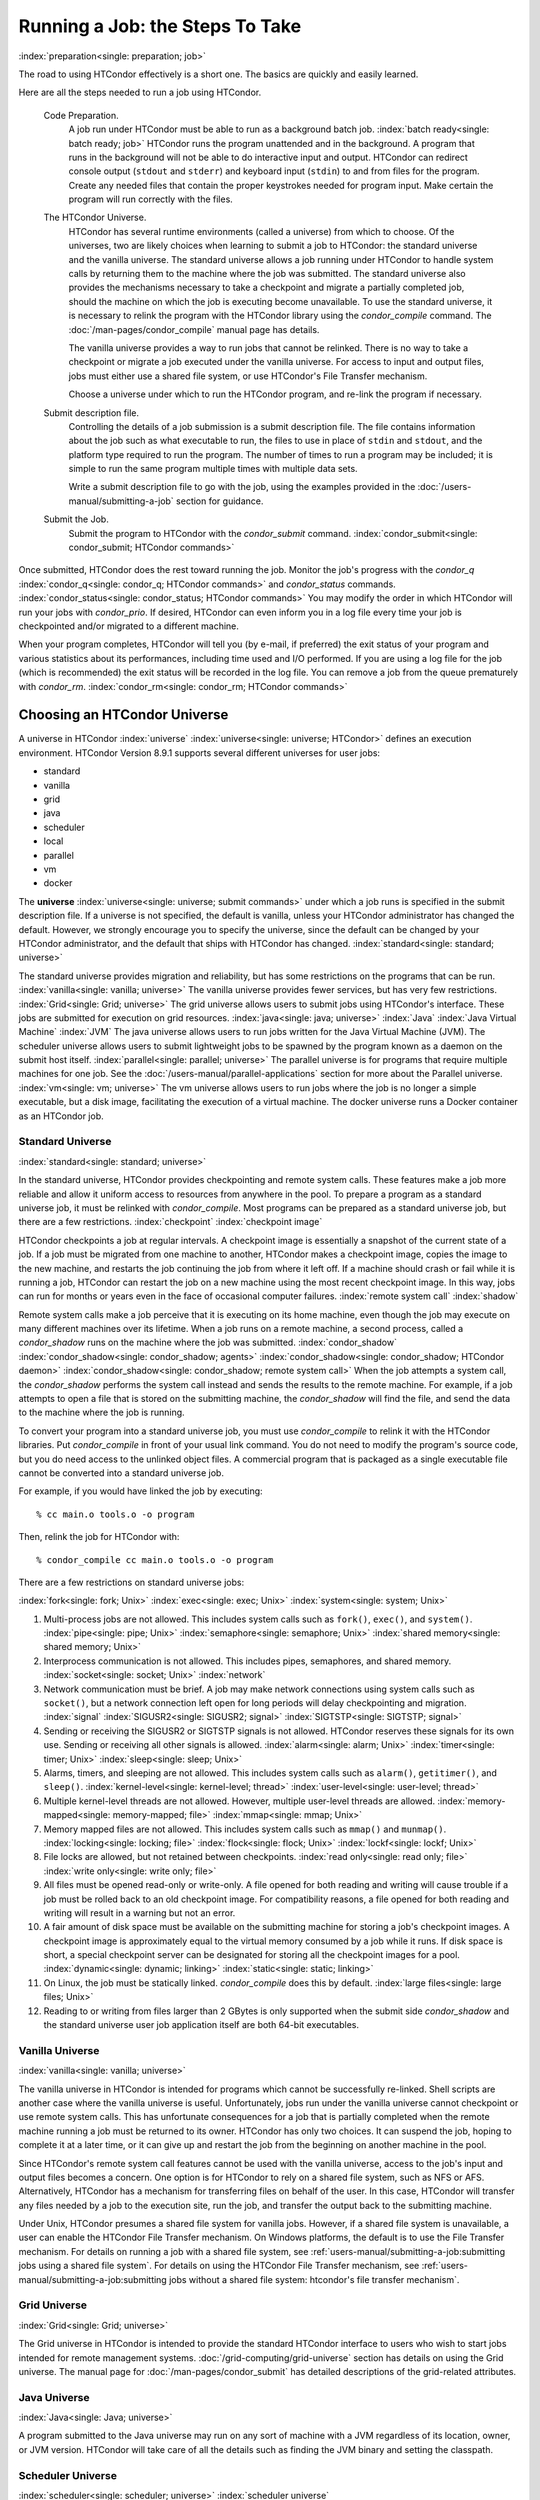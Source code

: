 Running a Job: the Steps To Take
================================

:index:`preparation<single: preparation; job>`

The road to using HTCondor effectively is a short one. The basics are
quickly and easily learned.

Here are all the steps needed to run a job using HTCondor.

 Code Preparation.
    A job run under HTCondor must be able to run as a background batch
    job. :index:`batch ready<single: batch ready; job>` HTCondor runs the program
    unattended and in the background. A program that runs in the
    background will not be able to do interactive input and output.
    HTCondor can redirect console output (``stdout`` and ``stderr``) and
    keyboard input (``stdin``) to and from files for the program. Create
    any needed files that contain the proper keystrokes needed for
    program input. Make certain the program will run correctly with the
    files.
 The HTCondor Universe.
    HTCondor has several runtime environments (called a universe) from
    which to choose. Of the universes, two are likely choices when
    learning to submit a job to HTCondor: the standard universe and the
    vanilla universe. The standard universe allows a job running under
    HTCondor to handle system calls by returning them to the machine
    where the job was submitted. The standard universe also provides the
    mechanisms necessary to take a checkpoint and migrate a partially
    completed job, should the machine on which the job is executing
    become unavailable. To use the standard universe, it is necessary to
    relink the program with the HTCondor library using the
    *condor_compile* command. The :doc:`/man-pages/condor_compile` manual page
    has details.

    The vanilla universe provides a way to run jobs that cannot be
    relinked. There is no way to take a checkpoint or migrate a job
    executed under the vanilla universe. For access to input and output
    files, jobs must either use a shared file system, or use HTCondor's
    File Transfer mechanism.

    Choose a universe under which to run the HTCondor program, and
    re-link the program if necessary.

 Submit description file.
    Controlling the details of a job submission is a submit description
    file. The file contains information about the job such as what
    executable to run, the files to use in place of ``stdin`` and
    ``stdout``, and the platform type required to run the program. The
    number of times to run a program may be included; it is simple to
    run the same program multiple times with multiple data sets.

    Write a submit description file to go with the job, using the
    examples provided in the :doc:`/users-manual/submitting-a-job` section for guidance.

 Submit the Job.
    Submit the program to HTCondor with the *condor_submit* command.
    :index:`condor_submit<single: condor_submit; HTCondor commands>`

Once submitted, HTCondor does the rest toward running the job. Monitor
the job's progress with the *condor_q*
:index:`condor_q<single: condor_q; HTCondor commands>` and *condor_status*
commands. :index:`condor_status<single: condor_status; HTCondor commands>` You may
modify the order in which HTCondor will run your jobs with
*condor_prio*. If desired, HTCondor can even inform you in a log file
every time your job is checkpointed and/or migrated to a different
machine.

When your program completes, HTCondor will tell you (by e-mail, if
preferred) the exit status of your program and various statistics about
its performances, including time used and I/O performed. If you are
using a log file for the job (which is recommended) the exit status will
be recorded in the log file. You can remove a job from the queue
prematurely with *condor_rm*.
:index:`condor_rm<single: condor_rm; HTCondor commands>`

Choosing an HTCondor Universe
-----------------------------

A universe in HTCondor
:index:`universe` :index:`universe<single: universe; HTCondor>` defines an
execution environment. HTCondor Version 8.9.1 supports several different
universes for user jobs:

-  standard
-  vanilla
-  grid
-  java
-  scheduler
-  local
-  parallel
-  vm
-  docker

The **universe** :index:`universe<single: universe; submit commands>` under which
a job runs is specified in the submit description file. If a universe is
not specified, the default is vanilla, unless your HTCondor
administrator has changed the default. However, we strongly encourage
you to specify the universe, since the default can be changed by your
HTCondor administrator, and the default that ships with HTCondor has
changed. :index:`standard<single: standard; universe>`

The standard universe provides migration and reliability, but has some
restrictions on the programs that can be run.
:index:`vanilla<single: vanilla; universe>` The vanilla universe provides fewer
services, but has very few restrictions.
:index:`Grid<single: Grid; universe>` The grid universe allows users to submit
jobs using HTCondor's interface. These jobs are submitted for execution
on grid resources. :index:`java<single: java; universe>` :index:`Java`
:index:`Java Virtual Machine` :index:`JVM` The java
universe allows users to run jobs written for the Java Virtual Machine
(JVM). The scheduler universe allows users to submit lightweight jobs to
be spawned by the program known as a daemon on the submit host itself.
:index:`parallel<single: parallel; universe>` The parallel universe is for programs
that require multiple machines for one job. See the 
:doc:`/users-manual/parallel-applications` section for more
about the Parallel universe. :index:`vm<single: vm; universe>` The vm universe
allows users to run jobs where the job is no longer a simple executable,
but a disk image, facilitating the execution of a virtual machine. The
docker universe runs a Docker container as an HTCondor job.

Standard Universe
'''''''''''''''''

:index:`standard<single: standard; universe>`

In the standard universe, HTCondor provides checkpointing and remote
system calls. These features make a job more reliable and allow it
uniform access to resources from anywhere in the pool. To prepare a
program as a standard universe job, it must be relinked with
*condor_compile*. Most programs can be prepared as a standard universe
job, but there are a few restrictions. :index:`checkpoint`
:index:`checkpoint image`

HTCondor checkpoints a job at regular intervals. A checkpoint image is
essentially a snapshot of the current state of a job. If a job must be
migrated from one machine to another, HTCondor makes a checkpoint image,
copies the image to the new machine, and restarts the job continuing the
job from where it left off. If a machine should crash or fail while it
is running a job, HTCondor can restart the job on a new machine using
the most recent checkpoint image. In this way, jobs can run for months
or years even in the face of occasional computer failures.
:index:`remote system call` :index:`shadow`

Remote system calls make a job perceive that it is executing on its home
machine, even though the job may execute on many different machines over
its lifetime. When a job runs on a remote machine, a second process,
called a *condor_shadow* runs on the machine where the job was
submitted.
:index:`condor_shadow` :index:`condor_shadow<single: condor_shadow; agents>`
:index:`condor_shadow<single: condor_shadow; HTCondor daemon>` :index:`condor_shadow<single: condor_shadow; remote system call>`
When the job attempts a system call, the *condor_shadow* performs the
system call instead and sends the results to the remote machine. For
example, if a job attempts to open a file that is stored on the
submitting machine, the *condor_shadow* will find the file, and send
the data to the machine where the job is running.

To convert your program into a standard universe job, you must use
*condor_compile* to relink it with the HTCondor libraries. Put
*condor_compile* in front of your usual link command. You do not need
to modify the program's source code, but you do need access to the
unlinked object files. A commercial program that is packaged as a single
executable file cannot be converted into a standard universe job.

For example, if you would have linked the job by executing:

::

    % cc main.o tools.o -o program

Then, relink the job for HTCondor with:

::

    % condor_compile cc main.o tools.o -o program

There are a few restrictions on standard universe jobs:

:index:`fork<single: fork; Unix>` :index:`exec<single: exec; Unix>`
:index:`system<single: system; Unix>`

#. Multi-process jobs are not allowed. This includes system calls such
   as ``fork()``, ``exec()``, and ``system()``. :index:`pipe<single: pipe; Unix>`
   :index:`semaphore<single: semaphore; Unix>` :index:`shared memory<single: shared memory; Unix>`
#. Interprocess communication is not allowed. This includes pipes,
   semaphores, and shared memory. :index:`socket<single: socket; Unix>`
   :index:`network`
#. Network communication must be brief. A job may make network
   connections using system calls such as ``socket()``, but a network
   connection left open for long periods will delay checkpointing and
   migration. :index:`signal` :index:`SIGUSR2<single: SIGUSR2; signal>`
   :index:`SIGTSTP<single: SIGTSTP; signal>`
#. Sending or receiving the SIGUSR2 or SIGTSTP signals is not allowed.
   HTCondor reserves these signals for its own use. Sending or receiving
   all other signals is allowed. :index:`alarm<single: alarm; Unix>`
   :index:`timer<single: timer; Unix>` :index:`sleep<single: sleep; Unix>`
#. Alarms, timers, and sleeping are not allowed. This includes system
   calls such as ``alarm()``, ``getitimer()``, and ``sleep()``.
   :index:`kernel-level<single: kernel-level; thread>` :index:`user-level<single: user-level; thread>`
#. Multiple kernel-level threads are not allowed. However, multiple
   user-level threads are allowed. :index:`memory-mapped<single: memory-mapped; file>`
   :index:`mmap<single: mmap; Unix>`
#. Memory mapped files are not allowed. This includes system calls such
   as ``mmap()`` and ``munmap()``. :index:`locking<single: locking; file>`
   :index:`flock<single: flock; Unix>` :index:`lockf<single: lockf; Unix>`
#. File locks are allowed, but not retained between checkpoints.
   :index:`read only<single: read only; file>` :index:`write only<single: write only; file>`
#. All files must be opened read-only or write-only. A file opened for
   both reading and writing will cause trouble if a job must be rolled
   back to an old checkpoint image. For compatibility reasons, a file
   opened for both reading and writing will result in a warning but not
   an error.
#. A fair amount of disk space must be available on the submitting
   machine for storing a job's checkpoint images. A checkpoint image is
   approximately equal to the virtual memory consumed by a job while it
   runs. If disk space is short, a special checkpoint server can be
   designated for storing all the checkpoint images for a pool.
   :index:`dynamic<single: dynamic; linking>` :index:`static<single: static; linking>`
#. On Linux, the job must be statically linked. *condor_compile* does
   this by default. :index:`large files<single: large files; Unix>`
#. Reading to or writing from files larger than 2 GBytes is only
   supported when the submit side *condor_shadow* and the standard
   universe user job application itself are both 64-bit executables.

Vanilla Universe
''''''''''''''''

:index:`vanilla<single: vanilla; universe>`

The vanilla universe in HTCondor is intended for programs which cannot
be successfully re-linked. Shell scripts are another case where the
vanilla universe is useful. Unfortunately, jobs run under the vanilla
universe cannot checkpoint or use remote system calls. This has
unfortunate consequences for a job that is partially completed when the
remote machine running a job must be returned to its owner. HTCondor has
only two choices. It can suspend the job, hoping to complete it at a
later time, or it can give up and restart the job from the beginning on
another machine in the pool.

Since HTCondor's remote system call features cannot be used with the
vanilla universe, access to the job's input and output files becomes a
concern. One option is for HTCondor to rely on a shared file system,
such as NFS or AFS. Alternatively, HTCondor has a mechanism for
transferring files on behalf of the user. In this case, HTCondor will
transfer any files needed by a job to the execution site, run the job,
and transfer the output back to the submitting machine.

Under Unix, HTCondor presumes a shared file system for vanilla jobs.
However, if a shared file system is unavailable, a user can enable the
HTCondor File Transfer mechanism. On Windows platforms, the default is
to use the File Transfer mechanism. For details on running a job with a
shared file system, see :ref:`users-manual/submitting-a-job:submitting jobs
using a shared file system`. For details on using the
HTCondor File Transfer mechanism, see 
:ref:`users-manual/submitting-a-job:submitting jobs without a shared file
system: htcondor's file transfer mechanism`.

Grid Universe
'''''''''''''

:index:`Grid<single: Grid; universe>`

The Grid universe in HTCondor is intended to provide the standard
HTCondor interface to users who wish to start jobs intended for remote
management systems. :doc:`/grid-computing/grid-universe` section has details
on using the Grid universe. The manual page for :doc:`/man-pages/condor_submit`
has detailed descriptions of the grid-related attributes.

Java Universe
'''''''''''''

:index:`Java<single: Java; universe>`

A program submitted to the Java universe may run on any sort of machine
with a JVM regardless of its location, owner, or JVM version. HTCondor
will take care of all the details such as finding the JVM binary and
setting the classpath.

Scheduler Universe
''''''''''''''''''

:index:`scheduler<single: scheduler; universe>` :index:`scheduler universe`

The scheduler universe allows users to submit lightweight jobs to be run
immediately, alongside the *condor_schedd* daemon on the submit host
itself. Scheduler universe jobs are not matched with a remote machine,
and will never be preempted. The job's requirements expression is
evaluated against the *condor_schedd* 's ClassAd.

Originally intended for meta-schedulers such as *condor_dagman*, the
scheduler universe can also be used to manage jobs of any sort that must
run on the submit host.

However, unlike the local universe, the scheduler universe does not use
a *condor_starter* daemon to manage the job, and thus offers limited
features and policy support. The local universe is a better choice for
most jobs which must run on the submit host, as it offers a richer set
of job management features, and is more consistent with other universes
such as the vanilla universe. The scheduler universe may be retired in
the future, in favor of the newer local universe.

Local Universe
''''''''''''''

:index:`local<single: local; universe>` :index:`local universe`

The local universe allows an HTCondor job to be submitted and executed
with different assumptions for the execution conditions of the job. The
job does not wait to be matched with a machine. It instead executes
right away, on the machine where the job is submitted. The job will
never be preempted. The job's requirements expression is evaluated
against the *condor_schedd* 's ClassAd.

Parallel Universe
'''''''''''''''''

:index:`parallel<single: parallel; universe>` :index:`parallel universe`

The parallel universe allows parallel programs, such as MPI jobs, to be
run within the opportunistic HTCondor environment. Please see
the :ref:`users-manual/parallel-applications:parallel applications (including
mpi applications)` section for more details.

VM Universe
'''''''''''

:index:`vm<single: vm; universe>` :index:`vm universe`

HTCondor facilitates the execution of VMware and Xen virtual machines
with the vm universe.

Please see the :doc:`/users-manual/virtual-machine-applications` section for
details.

Docker Universe
'''''''''''''''

:index:`docker<single: docker; universe>` :index:`docker universe`

The docker universe runs a docker container on an execute host as a job.
Please see the :doc:`/users-manual/docker-universe-applications` section for
details.


